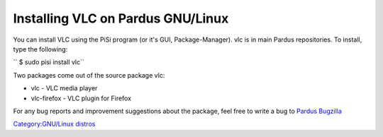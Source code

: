 Installing VLC on Pardus GNU/Linux
----------------------------------

You can install VLC using the PiSi program (or it's GUI, Package-Manager). vlc is in main Pardus repositories. To install, type the following:

`` $ sudo pisi install vlc``

Two packages come out of the source package vlc:

-  vlc - VLC media player
-  vlc-firefox - VLC plugin for Firefox

For any bug reports and improvement suggestions about the package, feel free to write a bug to `Pardus Bugzilla <http://bugs.pardus.org.tr>`__

`Category:GNU/Linux distros <Category:GNU/Linux_distros>`__

